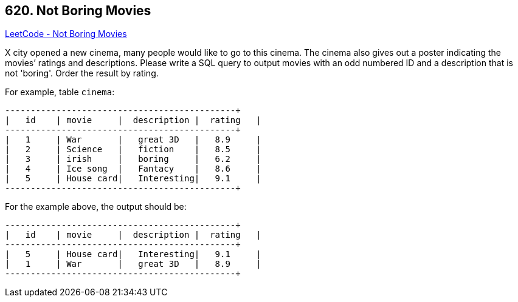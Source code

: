 == 620. Not Boring Movies

https://leetcode.com/problems/not-boring-movies/[LeetCode - Not Boring Movies]

X city opened a new cinema, many people would like to go to this cinema. The cinema also gives out a poster indicating the movies&rsquo; ratings and descriptions.
Please write a SQL query to output movies with an odd numbered ID and a description that is not 'boring'. Order the result by rating.

 

For example, table `cinema`:

[subs="verbatim,quotes,macros"]
----
+---------+-----------+--------------+-----------+
|   id    | movie     |  description |  rating   |
+---------+-----------+--------------+-----------+
|   1     | War       |   great 3D   |   8.9     |
|   2     | Science   |   fiction    |   8.5     |
|   3     | irish     |   boring     |   6.2     |
|   4     | Ice song  |   Fantacy    |   8.6     |
|   5     | House card|   Interesting|   9.1     |
+---------+-----------+--------------+-----------+
----
For the example above, the output should be:

[subs="verbatim,quotes,macros"]
----
+---------+-----------+--------------+-----------+
|   id    | movie     |  description |  rating   |
+---------+-----------+--------------+-----------+
|   5     | House card|   Interesting|   9.1     |
|   1     | War       |   great 3D   |   8.9     |
+---------+-----------+--------------+-----------+
----

 

